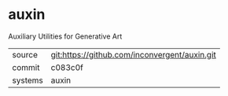 * auxin

Auxiliary Utilities for Generative Art

|---------+-----------------------------------------------|
| source  | git:https://github.com/inconvergent/auxin.git |
| commit  | c083c0f                                       |
| systems | auxin                                         |
|---------+-----------------------------------------------|
